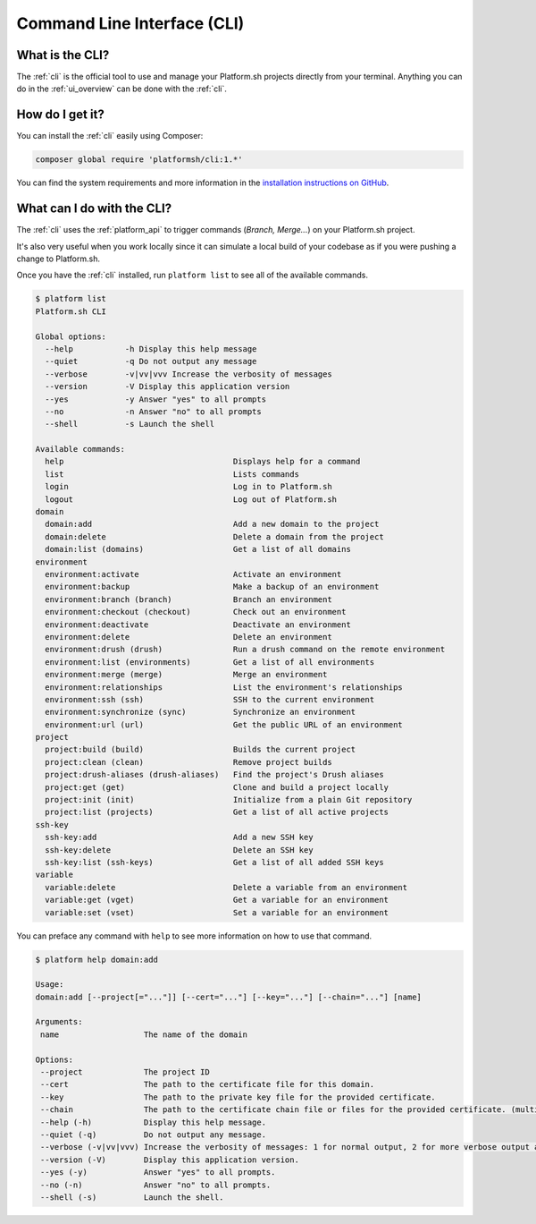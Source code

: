 .. _cli:

Command Line Interface (CLI)
============================

What is the CLI?
----------------

The :ref:`cli` is the official tool to use and manage your Platform.sh projects directly from your terminal. Anything you can do in the :ref:`ui_overview` can be done with the :ref:`cli`.

How do I get it?
----------------

You can install the :ref:`cli` easily using Composer:

.. code-block:: console

  composer global require 'platformsh/cli:1.*'

You can find the system requirements and more information in the `installation instructions on GitHub <https://github.com/platformsh/platformsh-cli/blob/master/README.md>`_.

.. seealso::
  * :ref:`install_cli`

What can I do with the CLI?
---------------------------

The :ref:`cli` uses the :ref:`platform_api` to trigger commands (*Branch, Merge...*) on your Platform.sh project.

It's also very useful when you work locally since it can simulate a local build of your codebase as if you were pushing a change to Platform.sh.

Once you have the :ref:`cli` installed, run ``platform list`` to see all of the available commands.

.. code-block:: console

  $ platform list
  Platform.sh CLI

  Global options:
    --help           -h Display this help message
    --quiet          -q Do not output any message
    --verbose        -v|vv|vvv Increase the verbosity of messages
    --version        -V Display this application version
    --yes            -y Answer "yes" to all prompts
    --no             -n Answer "no" to all prompts
    --shell          -s Launch the shell

  Available commands:
    help                                    Displays help for a command
    list                                    Lists commands
    login                                   Log in to Platform.sh
    logout                                  Log out of Platform.sh
  domain
    domain:add                              Add a new domain to the project
    domain:delete                           Delete a domain from the project
    domain:list (domains)                   Get a list of all domains
  environment
    environment:activate                    Activate an environment
    environment:backup                      Make a backup of an environment
    environment:branch (branch)             Branch an environment
    environment:checkout (checkout)         Check out an environment
    environment:deactivate                  Deactivate an environment
    environment:delete                      Delete an environment
    environment:drush (drush)               Run a drush command on the remote environment
    environment:list (environments)         Get a list of all environments
    environment:merge (merge)               Merge an environment
    environment:relationships               List the environment's relationships
    environment:ssh (ssh)                   SSH to the current environment
    environment:synchronize (sync)          Synchronize an environment
    environment:url (url)                   Get the public URL of an environment
  project
    project:build (build)                   Builds the current project
    project:clean (clean)                   Remove project builds
    project:drush-aliases (drush-aliases)   Find the project's Drush aliases
    project:get (get)                       Clone and build a project locally
    project:init (init)                     Initialize from a plain Git repository
    project:list (projects)                 Get a list of all active projects
  ssh-key
    ssh-key:add                             Add a new SSH key
    ssh-key:delete                          Delete an SSH key
    ssh-key:list (ssh-keys)                 Get a list of all added SSH keys
  variable
    variable:delete                         Delete a variable from an environment
    variable:get (vget)                     Get a variable for an environment
    variable:set (vset)                     Set a variable for an environment

You can preface any command with ``help`` to see more information on how to use that command.

.. code-block:: console

  $ platform help domain:add

  Usage:
  domain:add [--project[="..."]] [--cert="..."] [--key="..."] [--chain="..."] [name]

  Arguments:
   name                  The name of the domain

  Options:
   --project             The project ID
   --cert                The path to the certificate file for this domain.
   --key                 The path to the private key file for the provided certificate.
   --chain               The path to the certificate chain file or files for the provided certificate. (multiple values allowed)
   --help (-h)           Display this help message.
   --quiet (-q)          Do not output any message.
   --verbose (-v|vv|vvv) Increase the verbosity of messages: 1 for normal output, 2 for more verbose output and 3 for debug
   --version (-V)        Display this application version.
   --yes (-y)            Answer "yes" to all prompts.
   --no (-n)             Answer "no" to all prompts.
   --shell (-s)          Launch the shell.
